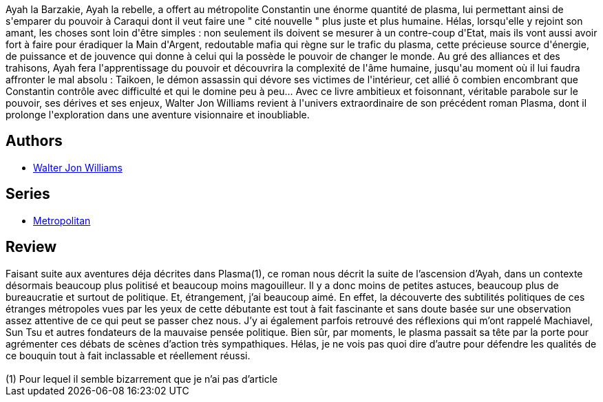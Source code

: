 :jbake-type: post
:jbake-status: published
:jbake-title: La Guerre du plasma
:jbake-tags:  combat, fantasy, politique, pollution, rayon-imaginaire,_année_2006,_mois_mai,_note_5,anticipation,read
:jbake-date: 2006-05-28
:jbake-depth: ../../
:jbake-uri: goodreads/books/9782290320471.adoc
:jbake-bigImage: https://i.gr-assets.com/images/S/compressed.photo.goodreads.com/books/1522655037l/5134236._SX98_.jpg
:jbake-smallImage: https://i.gr-assets.com/images/S/compressed.photo.goodreads.com/books/1522655037l/5134236._SY75_.jpg
:jbake-source: https://www.goodreads.com/book/show/5134236
:jbake-style: goodreads goodreads-book

++++
<div class="book-description">
Ayah la Barzakie, Ayah la rebelle, a offert au métropolite Constantin une énorme quantité de plasma, lui permettant ainsi de s'emparer du pouvoir à Caraqui dont il veut faire une " cité nouvelle " plus juste et plus humaine. Hélas, lorsqu'elle y rejoint son amant, les choses sont loin d'être simples : non seulement ils doivent se mesurer à un contre-coup d'Etat, mais ils vont aussi avoir fort à faire pour éradiquer la Main d'Argent, redoutable mafia qui règne sur le trafic du plasma, cette précieuse source d'énergie, de puissance et de jouvence qui donne à celui qui la possède le pouvoir de changer le monde. Au gré des alliances et des trahisons, Ayah fera l'apprentissage du pouvoir et découvrira la complexité de l'âme humaine, jusqu'au moment où il lui faudra affronter le mal absolu : Taikoen, le démon assassin qui dévore ses victimes de l'intérieur, cet allié ô combien encombrant que Constantin contrôle avec difficulté et qui le domine peu à peu... Avec ce livre ambitieux et foisonnant, véritable parabole sur le pouvoir, ses dérives et ses enjeux, Walter Jon Williams revient à l'univers extraordinaire de son précédent roman Plasma, dont il prolonge l'exploration dans une aventure visionnaire et inoubliable.
</div>
++++


## Authors
* link:../authors/48960.html[Walter Jon Williams]

## Series
* link:../series/Metropolitan.html[Metropolitan]

## Review

++++
Faisant suite aux aventures déja décrites dans Plasma(1), ce roman nous décrit la suite de l’ascension d’Ayah, dans un contexte désormais beaucoup plus politisé et beaucoup moins magouilleur. Il y a donc moins de petites astuces, beaucoup plus de bureaucratie et surtout de politique. Et, étrangement, j’ai beaucoup aimé. En effet, la découverte des subtilités politiques de ces étranges métropoles vues par les yeux de cette débutante est tout à fait fascinante et sans doute basée sur une observation assez attentive de ce qui peut se passer chez nous. J’y ai également parfois retrouvé des réflexions qui m’ont rappelé Machiavel, Sun Tsu et autres fondateurs de la mauvaise pensée politique. Bien sûr, par moments, le plasma passait sa tête par la porte pour agrémenter ces débats de scènes d’action très sympathiques. Hélas, je ne vois pas quoi dire d’autre pour défendre les qualités de ce bouquin tout à fait inclassable et réellement réussi.<br/> <br/>(1) Pour lequel il semble bizarrement que je n’ai pas d’article
++++